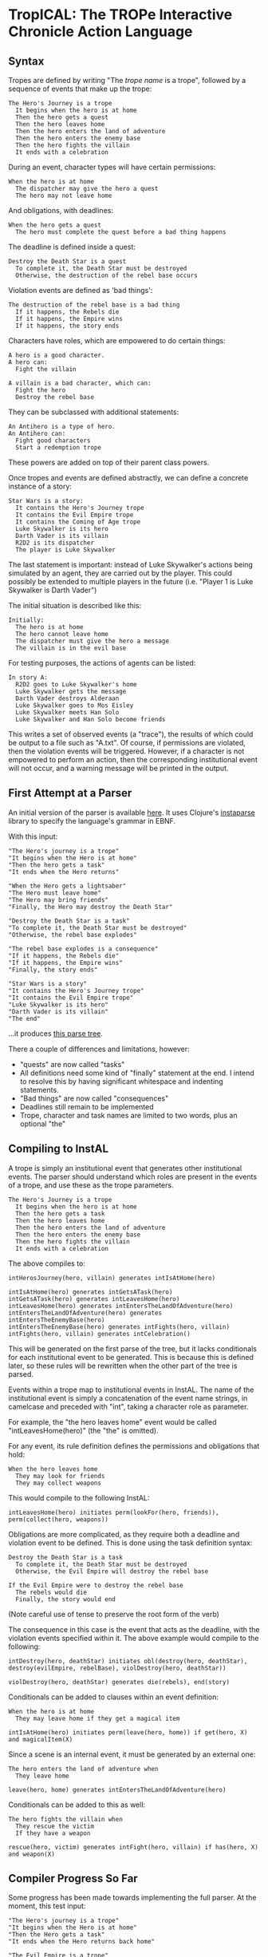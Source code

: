 * TropICAL: The TROPe Interactive Chronicle Action Language
** Syntax

Tropes are defined by writing "The /trope name/ is a trope", followed by a sequence of events that make up the trope:

#+BEGIN_SRC
The Hero's Journey is a trope
  It begins when the hero is at home
  Then the hero gets a quest
  Then the hero leaves home
  Then the hero enters the land of adventure
  Then the hero enters the enemy base
  Then the hero fights the villain
  It ends with a celebration
#+END_SRC

During an event, character types will have certain permissions:

#+BEGIN_SRC
When the hero is at home
  The dispatcher may give the hero a quest
  The hero may not leave home
#+END_SRC

And obligations, with deadlines:

#+BEGIN_SRC
When the hero gets a quest
  The hero must complete the quest before a bad thing happens
#+END_SRC

The deadline is defined inside a quest:

#+BEGIN_SRC
Destroy the Death Star is a quest
  To complete it, the Death Star must be destroyed
  Otherwise, the destruction of the rebel base occurs
#+END_SRC

Violation events are defined as 'bad things':

#+BEGIN_SRC
The destruction of the rebel base is a bad thing
  If it happens, the Rebels die
  If it happens, the Empire wins
  If it happens, the story ends
#+END_SRC

Characters have roles, which are empowered to do certain things:

#+BEGIN_SRC
A hero is a good character.
A hero can:
  Fight the villain

A villain is a bad character, which can:
  Fight the hero
  Destroy the rebel base
#+END_SRC

They can be subclassed with additional statements:

#+BEGIN_SRC
An Antihero is a type of hero.
An Antihero can:
  Fight good characters
  Start a redemption trope
#+END_SRC

These powers are added on top of their parent class powers.

Once tropes and events are defined abstractly, we can define a concrete instance of a story:

#+BEGIN_SRC
Star Wars is a story:
  It contains the Hero's Journey trope
  It contains the Evil Empire trope
  It contains the Coming of Age trope
  Luke Skywalker is its hero
  Darth Vader is its villain
  R2D2 is its dispatcher
  The player is Luke Skywalker
#+END_SRC

The last statement is important: instead of Luke Skywalker's actions being simulated by an agent, they are carried out by the player. This could possibly be extended to multiple players in the future (i.e. "Player 1 is Luke Skywalker\nPlayer 2 is Darth Vader")

The initial situation is described like this:

#+BEGIN_SRC
Initially:
  The hero is at home
  The hero cannot leave home
  The dispatcher must give the hero a message
  The villain is in the evil base
#+END_SRC

For testing purposes, the actions of agents can be listed:

#+BEGIN_SRC
In story A:
  R2D2 goes to Luke Skywalker's home
  Luke Skywalker gets the message
  Darth Vader destroys Alderaan
  Luke Skywalker goes to Mos Eisley
  Luke Skywalker meets Han Solo
  Luke Skywalker and Han Solo become friends
#+END_SRC

This writes a set of observed events (a "trace"), the results of which could be output to a file such as "A.txt".
Of course, if permissions are violated, then the violation events will be triggered. However, if a character is not empowered to perform an action, then the corresponding institutional event will not occur, and a warning message will be printed in the output.

** First Attempt at a Parser
An initial version of the parser is available [[https://github.com/cblop/tropic/blob/master/src/tropic/core.clj][here]]. It uses Clojure's [[https://github.com/Engelberg/instaparse][instaparse]] library to specify the language's grammar in EBNF.

With this input:

#+BEGIN_SRC
"The Hero's journey is a trope"
"It begins when the Hero is at home"
"Then the hero gets a task"
"It ends when the Hero returns"

"When the Hero gets a lightsaber"
"The Hero must leave home"
"The Hero may bring friends"
"Finally, the Hero may destroy the Death Star"

"Destroy the Death Star is a task"
"To complete it, the Death Star must be destroyed"
"Otherwise, the rebel base explodes"

"The rebel base explodes is a consequence"
"If it happens, the Rebels die"
"If it happens, the Empire wins"
"Finally, the story ends"

"Star Wars is a story"
"It contains the Hero's Journey trope"
"It contains the Evil Empire trope"
"Luke Skywalker is its hero"
"Darth Vader is its villain"
"The end"
#+END_SRC

...it produces [[https://raw.githubusercontent.com/cblop/tropic/master/resources/tree.png][this parse tree]].

There a couple of differences and limitations, however:

- "quests" are now called "tasks"
- All definitions need some kind of "finally" statement at the end. I intend to resolve this by having significant whitespace and indenting statements.
- "Bad things" are now called "consequences"
- Deadlines still remain to be implemented
- Trope, character and task names are limited to two words, plus an optional "the"

** Compiling to InstAL
A trope is simply an institutional event that generates other institutional events. The parser should understand which roles are present in the events of a trope, and use these as the trope parameters.


#+BEGIN_SRC
The Hero's Journey is a trope
  It begins when the hero is at home
  Then the hero gets a task
  Then the hero leaves home
  Then the hero enters the land of adventure
  Then the hero enters the enemy base
  Then the hero fights the villain
  It ends with a celebration
#+END_SRC

The above compiles to:

#+BEGIN_SRC
intHerosJourney(hero, villain) generates intIsAtHome(hero)

intIsAtHome(hero) generates intGetsATask(hero)
intGetsATask(hero) generates intLeavesHome(hero)
intLeavesHome(hero) generates intEntersTheLandOfAdventure(hero)
intEntersTheLandOfAdventure(hero) generates intEntersTheEnemyBase(hero)
intEntersTheEnemyBase(hero) generates intFights(hero, villain)
intFights(hero, villain) generates intCelebration()
#+END_SRC

This will be generated on the first parse of the tree, but it lacks conditionals for each institutional event to be generated. This is because this is defined later, so these rules will be rewritten when the other part of the tree is parsed.

Events within a trope map to institutional events in InstAL. The name of the institutional event is simply a concatenation of the event name strings, in camelcase and preceded with "int", taking a character role as parameter.

For example, the "the hero leaves home" event would be called "intLeavesHome(hero)" (the "the" is omitted).

For any event, its rule definition defines the permissions and obligations that hold:

#+BEGIN_SRC
When the hero leaves home
  They may look for friends
  They may collect weapons
#+END_SRC

This would compile to the following InstAL:

#+BEGIN_SRC
intLeavesHome(hero) initiates perm(lookFor(hero, friends)), perm(collect(hero, weapons))
#+END_SRC

Obligations are more complicated, as they require both a deadline and violation event to be defined. This is done using the task definition syntax:

#+BEGIN_SRC
Destroy the Death Star is a task
  To complete it, the Death Star must be destroyed
  Otherwise, the Evil Empire will destroy the rebel base

If the Evil Empire were to destroy the rebel base
  The rebels would die
  Finally, the story would end
#+END_SRC

(Note careful use of tense to preserve the root form of the verb)

# Instead of specifying an agent who would destroy the base in this case, you could write "someone/somebody will destroy the rebel base" or "a villain will destroy the rebel base". This would generate an event that tells an agent of the appropriate role to perform an action.

The consequence in this case is the event that acts as the deadline, with the violation events specified within it. The above example would compile to the following:

#+BEGIN_SRC
intDestroy(hero, deathStar) initiates obl(destroy(hero, deathStar), destroy(evilEmpire, rebelBase), violDestroy(hero, deathStar))

violDestroy(hero, deathStar) generates die(rebels), end(story)
#+END_SRC

Conditionals can be added to clauses within an event definition:

#+BEGIN_SRC
When the hero is at home
  They may leave home if they get a magical item
#+END_SRC

#+BEGIN_SRC
intIsAtHome(hero) initiates perm(leave(hero, home)) if get(hero, X) and magicalItem(X)
#+END_SRC

Since a scene is an internal event, it must be generated by an external one:

#+BEGIN_SRC
The hero enters the land of adventure when
  They leave home
#+END_SRC

#+BEGIN_SRC
leave(hero, home) generates intEntersTheLandOfAdventure(hero)
#+END_SRC

Conditionals can be added to this as well:

#+BEGIN_SRC
The hero fights the villain when
  They rescue the victim
  If they have a weapon
#+END_SRC

#+BEGIN_SRC
rescue(hero, victim) generates intFight(hero, villain) if has(hero, X) and weapon(X)
#+END_SRC

** Compiler Progress So Far

Some progress has been made towards implementing the full parser. At the moment, this test input:

#+BEGIN_SRC
"The Hero's journey is a trope"
"It begins when the Hero is at home"
"Then the Hero gets a task"
"It ends when the Hero returns back home"

"The Evil Empire is a trope"
"It begins when the Empire does a bad thing"
"Then the Empire fights the hero"
"It ends when the Empire is defeated"

"When the Hero gets a lightsaber"
"The Hero must leave home before the Empire comes"
"Otherwise, the Empire kills the Hero"
"The Hero may bring friends"
"Finally, the Hero may destroy the Death Star"
#+END_SRC

Compiles to this:

#+BEGIN_SRC
%% TROPES ---------------------
intHerosJourney(Hero) generates intIsAtHome(Hero);
intIsAtHome(Hero) generates intGetsATask(Hero);
intGetsATask(Hero) generates intReturnsBackHome(Hero);
intEvilEmpire(Empire) generates intDoesBadThing(Empire);
intDoesBadThing(Empire) generates intFightsHero(Empire);
intFightsHero(Empire) generates intIsDefeated(Empire);

%% SCENES ---------------------
intGetsALightsaber(Hero) initiates perm(bringFriends(Hero));
intGetsALightsaber(Hero) initiates perm(destroyDeathStar(Hero));
intGetsALightsaber(Hero) initiates obl(leaveHome(Hero), comes(theEmpire), vioLeavehome(Hero));
vioLeavehome(Hero) generates kills(Empire, hero);
#+END_SRC

One major change is that deadlines and violation events have been added. An obligation is now specified with the syntax "[character] must [action] before [deadline]\nOtherwise, [violation event]".

Features remaining to be implemented are:

- replace character roles (such as "Hero") with a variable and unifying this with an "role(X, Hero)" statement. The "story definition" syntax is used to assign roles to each agent, using statements such as: role(LukeSkywalker, Hero)
- replace "tasks" with simple "events"
- story definition syntax (i.e "Star Wars is a Story")
- event type declarations in InstAL (i.e "inst event intHerosJourney(Agent)")
- domian.idc file generation
- multiple institution generation (one for each trope, one for the concrete story)
- timeline.lp generation

